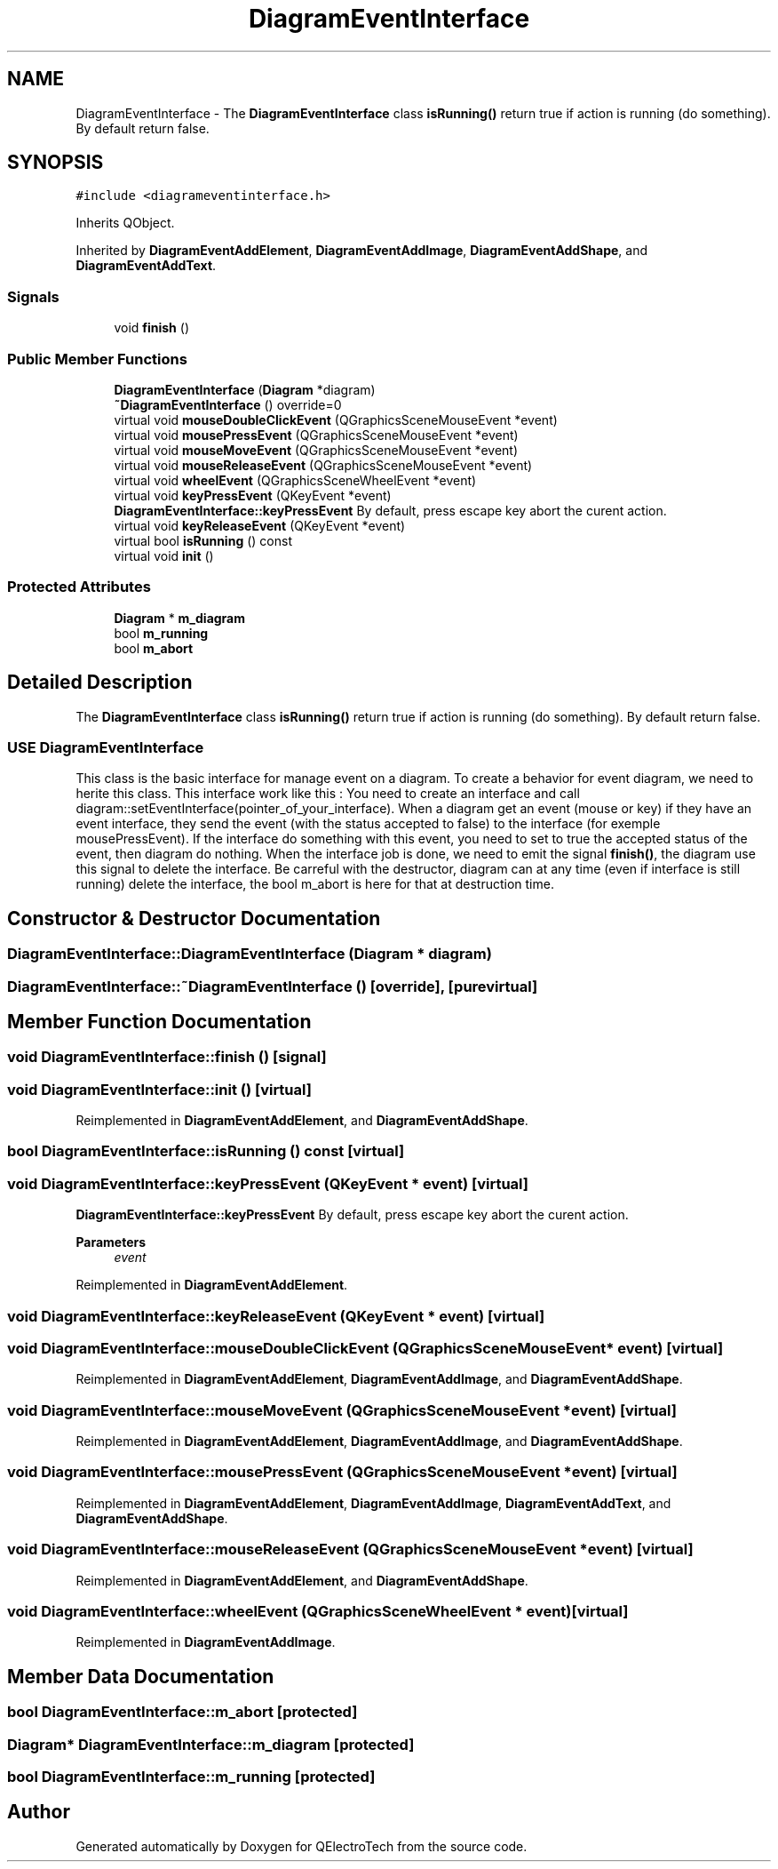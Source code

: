 .TH "DiagramEventInterface" 3 "Thu Aug 27 2020" "Version 0.8-dev" "QElectroTech" \" -*- nroff -*-
.ad l
.nh
.SH NAME
DiagramEventInterface \- The \fBDiagramEventInterface\fP class \fBisRunning()\fP return true if action is running (do something)\&. By default return false\&.  

.SH SYNOPSIS
.br
.PP
.PP
\fC#include <diagrameventinterface\&.h>\fP
.PP
Inherits QObject\&.
.PP
Inherited by \fBDiagramEventAddElement\fP, \fBDiagramEventAddImage\fP, \fBDiagramEventAddShape\fP, and \fBDiagramEventAddText\fP\&.
.SS "Signals"

.in +1c
.ti -1c
.RI "void \fBfinish\fP ()"
.br
.in -1c
.SS "Public Member Functions"

.in +1c
.ti -1c
.RI "\fBDiagramEventInterface\fP (\fBDiagram\fP *diagram)"
.br
.ti -1c
.RI "\fB~DiagramEventInterface\fP () override=0"
.br
.ti -1c
.RI "virtual void \fBmouseDoubleClickEvent\fP (QGraphicsSceneMouseEvent *event)"
.br
.ti -1c
.RI "virtual void \fBmousePressEvent\fP (QGraphicsSceneMouseEvent *event)"
.br
.ti -1c
.RI "virtual void \fBmouseMoveEvent\fP (QGraphicsSceneMouseEvent *event)"
.br
.ti -1c
.RI "virtual void \fBmouseReleaseEvent\fP (QGraphicsSceneMouseEvent *event)"
.br
.ti -1c
.RI "virtual void \fBwheelEvent\fP (QGraphicsSceneWheelEvent *event)"
.br
.ti -1c
.RI "virtual void \fBkeyPressEvent\fP (QKeyEvent *event)"
.br
.RI "\fBDiagramEventInterface::keyPressEvent\fP By default, press escape key abort the curent action\&. "
.ti -1c
.RI "virtual void \fBkeyReleaseEvent\fP (QKeyEvent *event)"
.br
.ti -1c
.RI "virtual bool \fBisRunning\fP () const"
.br
.ti -1c
.RI "virtual void \fBinit\fP ()"
.br
.in -1c
.SS "Protected Attributes"

.in +1c
.ti -1c
.RI "\fBDiagram\fP * \fBm_diagram\fP"
.br
.ti -1c
.RI "bool \fBm_running\fP"
.br
.ti -1c
.RI "bool \fBm_abort\fP"
.br
.in -1c
.SH "Detailed Description"
.PP 
The \fBDiagramEventInterface\fP class \fBisRunning()\fP return true if action is running (do something)\&. By default return false\&. 


.SS "USE DiagramEventInterface"
This class is the basic interface for manage event on a diagram\&. To create a behavior for event diagram, we need to herite this class\&. This interface work like this : You need to create an interface and call diagram::setEventInterface(pointer_of_your_interface)\&. When a diagram get an event (mouse or key) if they have an event interface, they send the event (with the status accepted to false) to the interface (for exemple mousePressEvent)\&. If the interface do something with this event, you need to set to true the accepted status of the event, then diagram do nothing\&. When the interface job is done, we need to emit the signal \fBfinish()\fP, the diagram use this signal to delete the interface\&. Be carreful with the destructor, diagram can at any time (even if interface is still running) delete the interface, the bool m_abort is here for that at destruction time\&. 
.SH "Constructor & Destructor Documentation"
.PP 
.SS "DiagramEventInterface::DiagramEventInterface (\fBDiagram\fP * diagram)"

.SS "DiagramEventInterface::~DiagramEventInterface ()\fC [override]\fP, \fC [pure virtual]\fP"

.SH "Member Function Documentation"
.PP 
.SS "void DiagramEventInterface::finish ()\fC [signal]\fP"

.SS "void DiagramEventInterface::init ()\fC [virtual]\fP"

.PP
Reimplemented in \fBDiagramEventAddElement\fP, and \fBDiagramEventAddShape\fP\&.
.SS "bool DiagramEventInterface::isRunning () const\fC [virtual]\fP"

.SS "void DiagramEventInterface::keyPressEvent (QKeyEvent * event)\fC [virtual]\fP"

.PP
\fBDiagramEventInterface::keyPressEvent\fP By default, press escape key abort the curent action\&. 
.PP
\fBParameters\fP
.RS 4
\fIevent\fP 
.RE
.PP

.PP
Reimplemented in \fBDiagramEventAddElement\fP\&.
.SS "void DiagramEventInterface::keyReleaseEvent (QKeyEvent * event)\fC [virtual]\fP"

.SS "void DiagramEventInterface::mouseDoubleClickEvent (QGraphicsSceneMouseEvent * event)\fC [virtual]\fP"

.PP
Reimplemented in \fBDiagramEventAddElement\fP, \fBDiagramEventAddImage\fP, and \fBDiagramEventAddShape\fP\&.
.SS "void DiagramEventInterface::mouseMoveEvent (QGraphicsSceneMouseEvent * event)\fC [virtual]\fP"

.PP
Reimplemented in \fBDiagramEventAddElement\fP, \fBDiagramEventAddImage\fP, and \fBDiagramEventAddShape\fP\&.
.SS "void DiagramEventInterface::mousePressEvent (QGraphicsSceneMouseEvent * event)\fC [virtual]\fP"

.PP
Reimplemented in \fBDiagramEventAddElement\fP, \fBDiagramEventAddImage\fP, \fBDiagramEventAddText\fP, and \fBDiagramEventAddShape\fP\&.
.SS "void DiagramEventInterface::mouseReleaseEvent (QGraphicsSceneMouseEvent * event)\fC [virtual]\fP"

.PP
Reimplemented in \fBDiagramEventAddElement\fP, and \fBDiagramEventAddShape\fP\&.
.SS "void DiagramEventInterface::wheelEvent (QGraphicsSceneWheelEvent * event)\fC [virtual]\fP"

.PP
Reimplemented in \fBDiagramEventAddImage\fP\&.
.SH "Member Data Documentation"
.PP 
.SS "bool DiagramEventInterface::m_abort\fC [protected]\fP"

.SS "\fBDiagram\fP* DiagramEventInterface::m_diagram\fC [protected]\fP"

.SS "bool DiagramEventInterface::m_running\fC [protected]\fP"


.SH "Author"
.PP 
Generated automatically by Doxygen for QElectroTech from the source code\&.
